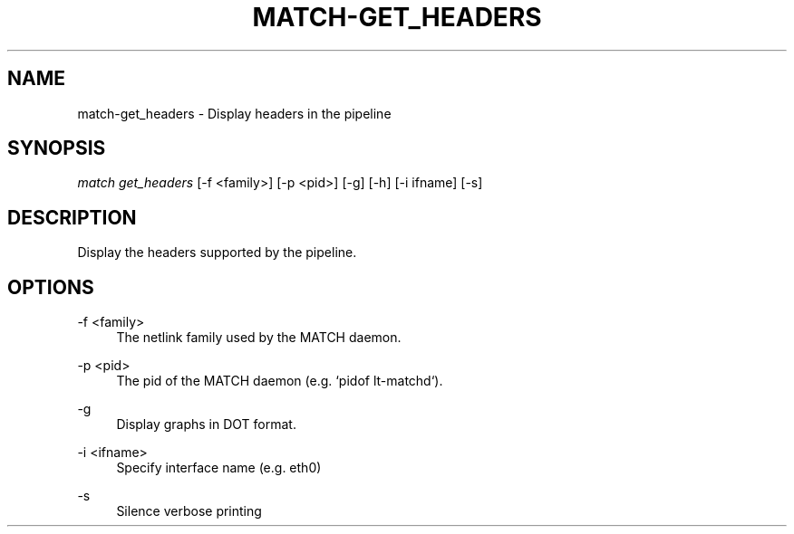 .\" Header and footer
.TH "MATCH\-GET_HEADERS" "1" "" "MATCH Tool" "MATCH Manual"

.\" Name and brief description
.SH "NAME"
match\-get_headers \- Display headers in the pipeline

.\" Options, brief
.SH SYNOPSIS
.nf
\fImatch get_headers\fR [\-f <family>] [\-p <pid>] [\-g] [\-h] [\-i ifname] [\-s]
.fi

.\" Detailed description
.SH DESCRIPTION
Display the headers supported by the pipeline.

.\" Options, detailed
.SH OPTIONS

.br
\-f <family>
.RS 4
The netlink family used by the MATCH daemon.
.RE

.br
\-p <pid>
.RS 4
The pid of the MATCH daemon (e.g. `pidof lt-matchd`).
.RE

.br
\-g
.RS 4
Display graphs in DOT format.
.RE

.br
\-i <ifname>
.RS 4
Specify interface name (e.g. eth0)
.RE

.br
\-s
.RS 4
Silence verbose printing
.RE
